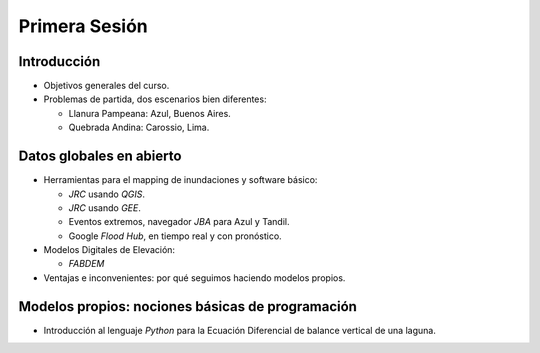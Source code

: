 
Primera Sesión
==============

Introducción
------------

* Objetivos generales del curso.

* Problemas de partida, dos escenarios bien diferentes: 

  * Llanura Pampeana: Azul, Buenos Aires. 
  * Quebrada Andina: Carossio, Lima.

Datos globales en abierto
-------------------------

* Herramientas para el mapping de inundaciones y software básico: 

  * *JRC* usando *QGIS*.
  * *JRC* usando *GEE*.
  * Eventos extremos, navegador *JBA* para Azul y Tandil.
  * Google *Flood Hub*, en tiempo real y con pronóstico.

* Modelos Digitales de Elevación:

  * *FABDEM*

* Ventajas e inconvenientes: por qué seguimos haciendo modelos propios.

Modelos propios: nociones básicas de programación
-------------------------------------------------

* Introducción al lenguaje *Python* para la Ecuación Diferencial de balance vertical de una laguna.

